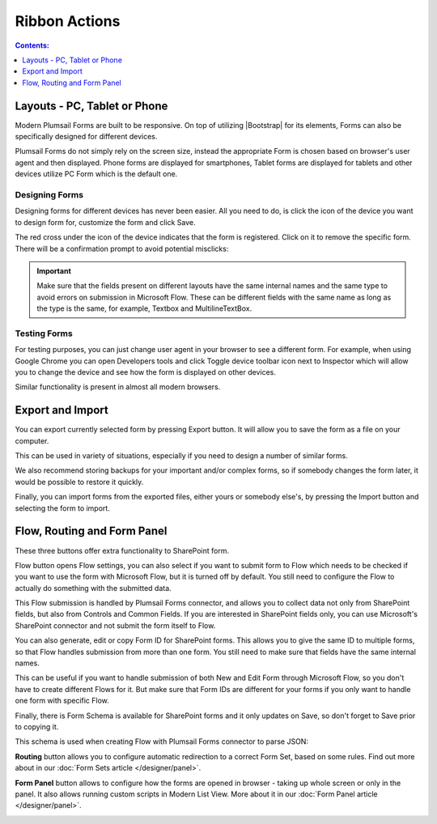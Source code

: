 Ribbon Actions
==================================================

.. contents:: Contents:
 :local:
 :depth: 1

.. _designer-layouts:

Layouts - PC, Tablet or Phone
--------------------------------------------------
Modern Plumsail Forms are built to be responsive. On top of utilizing |Bootstrap| for its elements, Forms can also be specifically designed for different devices.

.. |Bootstrap| raw:: html

   <a href="https://getbootstrap.com/" target="_blank">Bootstrap 4</a>

Plumsail Forms do not simply rely on the screen size, instead the appropriate Form is chosen based on browser's user agent and then displayed. 
Phone forms are displayed for smartphones, Tablet forms are displayed for tablets and other devices utilize PC Form which is the default one.

Designing Forms
**************************************************
Designing forms for different devices has never been easier. All you need to do, is click 
the icon of the device you want to design form for, customize the form and click Save.

The red cross under the icon of the device indicates that the form is registered. Click on it to remove the specific form. 
There will be a confirmation prompt to avoid potential misclicks: 

|pic1|

.. |pic1| image:: ../images/designer/ribbon-actions/Layouts.png
   :alt: Layouts icons

.. important::  Make sure that the fields present on different layouts have the same internal names and the same type to avoid errors on submission in Microsoft Flow. These can be different fields with the same name as long as the type is the same, for example, Textbox and MultilineTextBox.

Testing Forms
**************************************************
For testing purposes, you can just change user agent in your browser to see a different form. For example, when using Google Chrome you can open Developers tools
and click Toggle device toolbar icon next to Inspector which will allow you to change the device and see how the form is displayed on other devices.

|pic2|

.. |pic2| image:: ../images/designer/ribbon-actions/ToggleDeviceToolbar.png
   :alt: Toggle Device Toolbar


Similar functionality is present in almost all modern browsers.

.. _designer-export:

Export and Import
--------------------------------------------------
You can export currently selected form by pressing Export button. It will allow you to save the form as a file on your computer.

|pic3|

.. |pic3| image:: ../images/designer/ribbon-actions/ExportImport.png
   :alt: Export and Import

This can be used in variety of situations, especially if you need to design a number of similar forms. 

We also recommend storing backups for your important and/or complex forms, 
so if somebody changes the form later, it would be possible to restore it quickly.

Finally, you can import forms from the exported files, either yours or somebody else's, by pressing the Import button and selecting the form to import.

Flow, Routing and Form Panel
-------------------------------------------------
These three buttons offer extra functionality to SharePoint form.

|pic4|

.. |pic4| image:: ../images/designer/ribbon-actions/FlowRoutingPanel.png
   :alt: Flow, Routing and Form Panel


Flow button opens Flow settings, you can also select if you want to submit form to Flow which needs to be checked if you want to use the form with Microsoft Flow, 
but it is turned off by default. You still need to configure the Flow to actually do something with the submitted data.

This Flow submission is handled by Plumsail Forms connector, and allows you to collect data not only from SharePoint fields, but also from Controls and Common Fields. 
If you are interested in SharePoint fields only, you can use Microsoft's SharePoint connector and not submit the form itself to Flow.

You can also generate, edit or copy Form ID for SharePoint forms. 
This allows you to give the same ID to multiple forms, so that Flow handles submission from more than one form.
You still need to make sure that fields have the same internal names.

This can be useful if you want to handle submission of both New and Edit Form through Microsoft Flow, so you don't have to create different Flows for it.
But make sure that Form IDs are different for your forms if you only want to handle one form with specific Flow.

Finally, there is Form Schema is available for SharePoint forms and it only updates on Save, so don't forget to Save prior to copying it.

|pic5|

.. |pic5| image:: ../images/designer/ribbon-actions/FlowSettingsSP.png
   :alt: Flow Settings for SharePoint Forms

This schema is used when creating Flow with Plumsail Forms connector to parse JSON:

|pic6|

.. |pic6| image:: ../images/flow/14_ParseJSONContent.png
   :alt: Parse JSON with Form Schema

**Routing** button allows you to configure automatic redirection to a correct Form Set, based on some rules. Find out more about in our :doc:`Form Sets article </designer/panel>`.

|pic7|

.. |pic7| image:: ../images/designer/ribbon-actions/Routing.png
   :alt: Routing settings

**Form Panel** button allows to configure how the forms are opened in browser - taking up whole screen or only in the panel. 
It also allows running custom scripts in Modern List View. More about it in our :doc:`Form Panel article </designer/panel>`.

|pic8|

.. |pic8| image:: ../images/designer/ribbon-actions/Panel.png
   :alt: Form Panel settings
